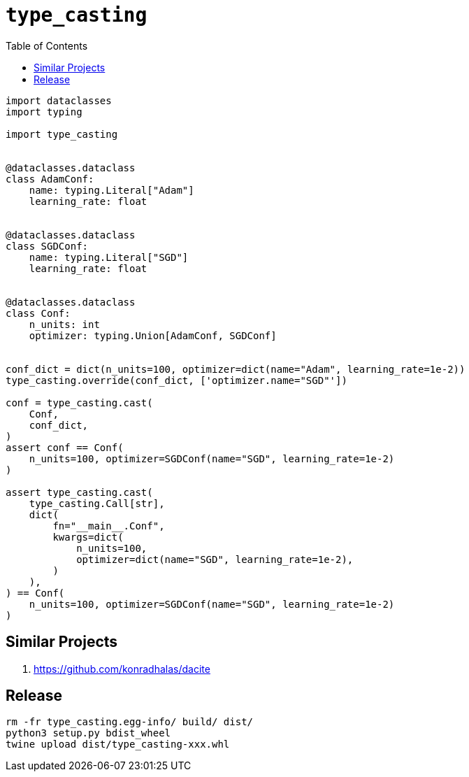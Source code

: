 = `type_casting`
:toc: right

[source,python3]
----
import dataclasses
import typing

import type_casting


@dataclasses.dataclass
class AdamConf:
    name: typing.Literal["Adam"]
    learning_rate: float


@dataclasses.dataclass
class SGDConf:
    name: typing.Literal["SGD"]
    learning_rate: float


@dataclasses.dataclass
class Conf:
    n_units: int
    optimizer: typing.Union[AdamConf, SGDConf]


conf_dict = dict(n_units=100, optimizer=dict(name="Adam", learning_rate=1e-2))
type_casting.override(conf_dict, ['optimizer.name="SGD"'])

conf = type_casting.cast(
    Conf,
    conf_dict,
)
assert conf == Conf(
    n_units=100, optimizer=SGDConf(name="SGD", learning_rate=1e-2)
)

assert type_casting.cast(
    type_casting.Call[str],
    dict(
        fn="__main__.Conf",
        kwargs=dict(
            n_units=100,
            optimizer=dict(name="SGD", learning_rate=1e-2),
        )
    ),
) == Conf(
    n_units=100, optimizer=SGDConf(name="SGD", learning_rate=1e-2)
)
----

== Similar Projects

. https://github.com/konradhalas/dacite

== Release

----
rm -fr type_casting.egg-info/ build/ dist/
python3 setup.py bdist_wheel
twine upload dist/type_casting-xxx.whl
----
